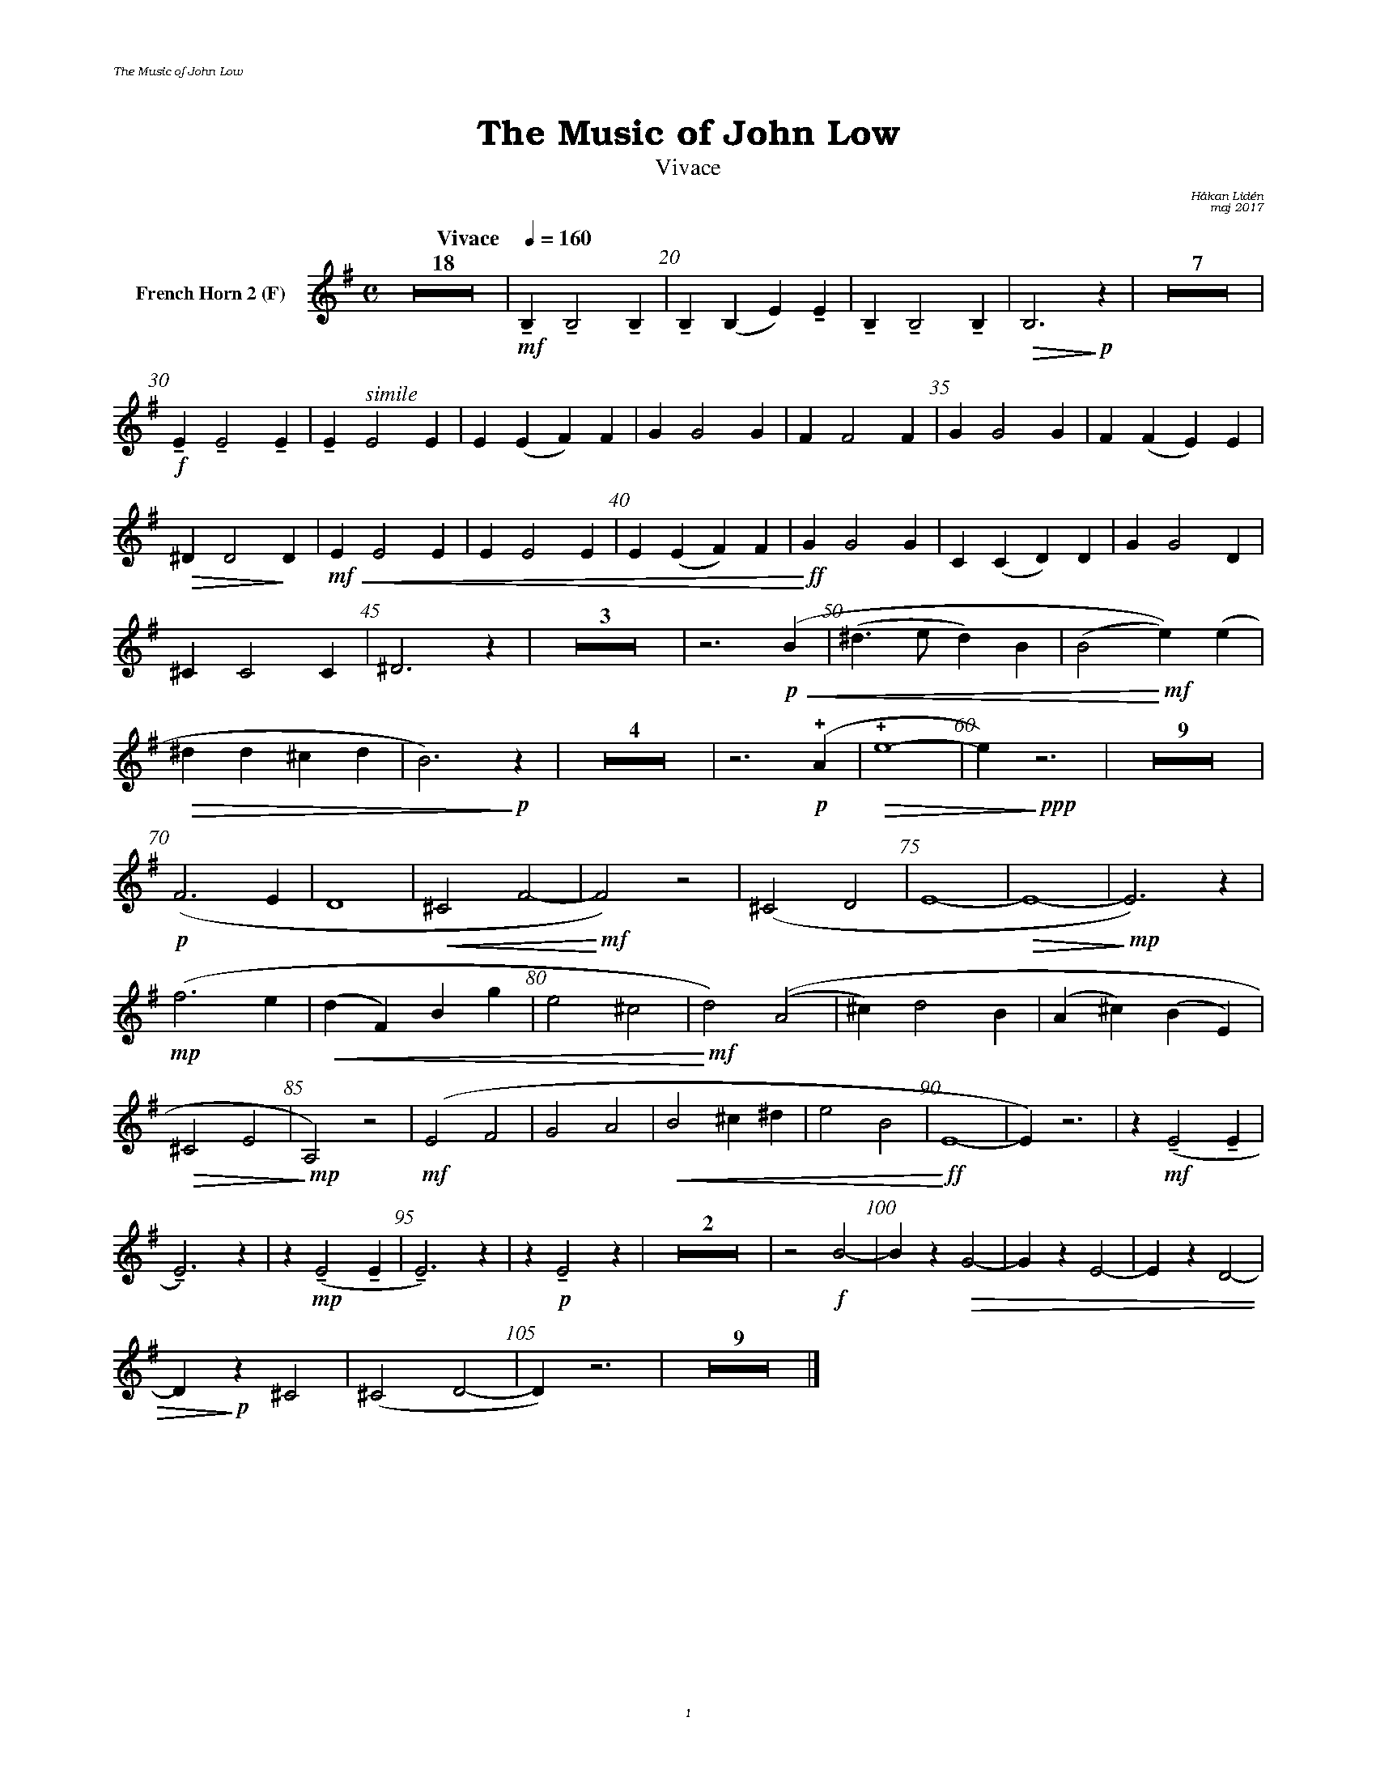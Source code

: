 %%deco sp 6 pf 20 0 0 sp
%%deco niente 6 pf 20 0 0 niente

%%setfont-1 Bookman-LightItalic 18
%%setfont-2 Times-LightItalic 15
%%titlefont Bookman-Demi 24
%%headerfont Bookman-LightItalic 7
%%footerfont Bookman-LightItalic 7
%%composerfont Bookman-LightItalic 8

%%header "The Music of John Low		"
%%footer "	$P	"

%staffnonote 0
%%indent 0.7cm
%%autoclef 0
%%barnumbers 5
%%measurebox 0
%%scale 0.65

%%abc-charset utf-8

X:1
T:The Music of John Low
T:Vivace
C:Håkan Lidén
C:maj 2017
Q:"Vivace    " 1/4=160
M:C
L:1/4
K:Em
V:cl1 nm="French Horn 2 (F)"
Z18 | !mf!!tenuto!B, !tenuto!B,2 !tenuto!B, | !tenuto!B,(B, E)!tenuto!E | !tenuto!B, !tenuto!B,2 !tenuto!B, | !>(!B,3 !>)!!p!z | Z7 | 
!f!!tenuto!E !tenuto!E2 !tenuto!E | !tenuto!E "^ $2simile"E2 E | E(E F)F | G G2 G | F F2 F | G G2 G | F (F E) E | 
!>(!^D D2!>)! D |!mf!!<(! E E2 E | E E2 E | E(E F)F |!<)!!ff! G G2 G | C (C D) D | G G2 D | 
^C C2 C | ^D3 z | Z3 | z3 !p!!<(! (B | (^d>e d)B | (B2!<)!!mf! e))(e | 
!>(! ^dd ^cd | B3) !>)!!p!z | Z4 | z3 !p!!+!(A | !+!!>(!e4- | e) !>)!!ppp!z3 | Z9 | 
!p!(F3 E | D4 | !<(!^C2 F2- | !<)!!mf!F2) z2 | (^C2 D2 | E4- | !>(!E4- | !>)!!mp!E3) z | 
!mp!(f3 e | !<(!(d F) B g | e2 ^c2 | !<)!!mf!d2) ((A2 | ^c) d2 B | (A ^c) (B E) | 
!>(!^C2 E2 | !>)!!mp!A,2) z2 | !mf!(E2 F2 | G2 A2 | !<(!B2 ^c ^d | e2 B2 | !<)!!ff!E4- | E) z3 | z !mf!!tenuto!(E2 !tenuto!E | 
!tenuto!E3) z | z !mp!!tenuto!(E2 !tenuto!E | !tenuto!E3) z | z !p!!tenuto!E2 z | Z2 | z2 !f!B2- | B z !>(!G2- | G z E2- | E z D2- | 
D !>)!!p! z ^C2 | (^C2 D2- | D) z3 | Z9 |]
